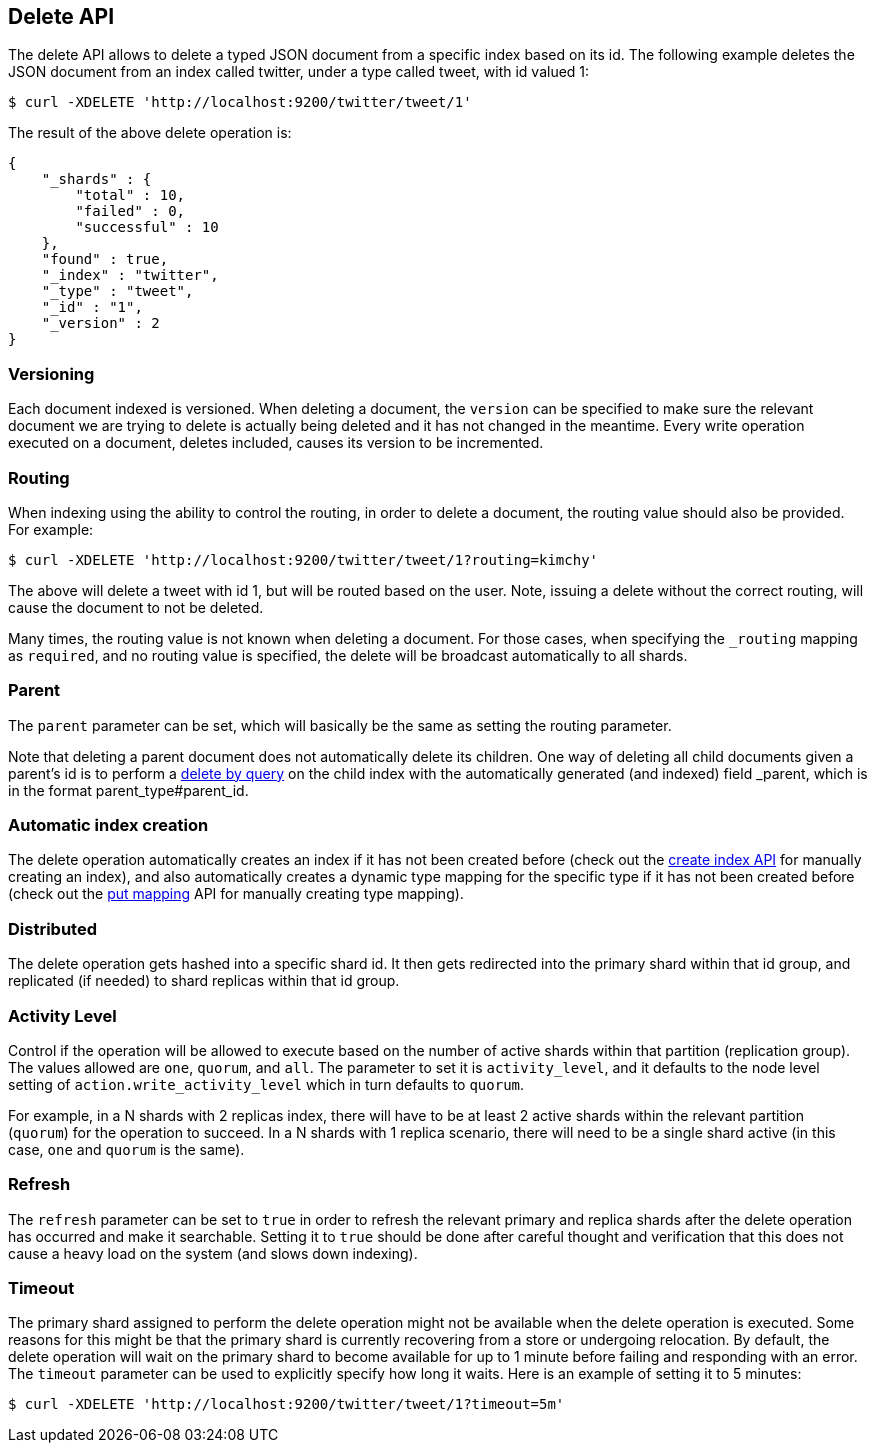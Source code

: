 [[docs-delete]]
== Delete API

The delete API allows to delete a typed JSON document from a specific
index based on its id. The following example deletes the JSON document
from an index called twitter, under a type called tweet, with id valued
1:

[source,js]
--------------------------------------------------
$ curl -XDELETE 'http://localhost:9200/twitter/tweet/1'
--------------------------------------------------

The result of the above delete operation is:

[source,js]
--------------------------------------------------
{
    "_shards" : {
        "total" : 10,
        "failed" : 0,
        "successful" : 10
    },
    "found" : true,
    "_index" : "twitter",
    "_type" : "tweet",
    "_id" : "1",
    "_version" : 2
}
--------------------------------------------------

[float]
[[delete-versioning]]
=== Versioning

Each document indexed is versioned. When deleting a document, the
`version` can be specified to make sure the relevant document we are
trying to delete is actually being deleted and it has not changed in the
meantime. Every write operation executed on a document, deletes included,
causes its version to be incremented.

[float]
[[delete-routing]]
=== Routing

When indexing using the ability to control the routing, in order to
delete a document, the routing value should also be provided. For
example:

[source,js]
--------------------------------------------------
$ curl -XDELETE 'http://localhost:9200/twitter/tweet/1?routing=kimchy'
--------------------------------------------------

The above will delete a tweet with id 1, but will be routed based on the
user. Note, issuing a delete without the correct routing, will cause the
document to not be deleted.

Many times, the routing value is not known when deleting a document. For
those cases, when specifying the `_routing` mapping as `required`, and
no routing value is specified, the delete will be broadcast
automatically to all shards.

[float]
[[delete-parent]]
=== Parent

The `parent` parameter can be set, which will basically be the same as
setting the routing parameter.

Note that deleting a parent document does not automatically delete its
children. One way of deleting all child documents given a parent's id is
to perform a <<docs-delete-by-query,delete by query>> on the child
index with the automatically generated (and indexed)
field _parent, which is in the format parent_type#parent_id.

[float]
[[delete-index-creation]]
=== Automatic index creation

The delete operation automatically creates an index if it has not been
created before (check out the <<indices-create-index,create index API>>
for manually creating an index), and also automatically creates a
dynamic type mapping for the specific type if it has not been created
before (check out the <<indices-put-mapping,put mapping>>
API for manually creating type mapping).

[float]
[[delete-distributed]]
=== Distributed

The delete operation gets hashed into a specific shard id. It then gets
redirected into the primary shard within that id group, and replicated
(if needed) to shard replicas within that id group.

[float]
[[delete-activity-level]]
=== Activity Level

Control if the operation will be allowed to execute based on the number
of active shards within that partition (replication group). The values
allowed are `one`, `quorum`, and `all`. The parameter to set it is
`activity_level`, and it defaults to the node level setting of
`action.write_activity_level` which in turn defaults to `quorum`.

For example, in a N shards with 2 replicas index, there will have to be
at least 2 active shards within the relevant partition (`quorum`) for
the operation to succeed. In a N shards with 1 replica scenario, there
will need to be a single shard active (in this case, `one` and `quorum`
is the same).

[float]
[[delete-refresh]]
=== Refresh

The `refresh` parameter can be set to `true` in order to refresh the relevant
primary and replica shards after the delete operation has occurred and make it
searchable. Setting it to `true` should be done after careful thought and
verification that this does not cause a heavy load on the system (and slows
down indexing).

[float]
[[delete-timeout]]
=== Timeout

The primary shard assigned to perform the delete operation might not be
available when the delete operation is executed. Some reasons for this
might be that the primary shard is currently recovering from a store
or undergoing relocation. By default, the delete operation will wait on
the primary shard to become available for up to 1 minute before failing
and responding with an error. The `timeout` parameter can be used to
explicitly specify how long it waits. Here is an example of setting it
to 5 minutes:

[source,js]
--------------------------------------------------
$ curl -XDELETE 'http://localhost:9200/twitter/tweet/1?timeout=5m'
--------------------------------------------------
